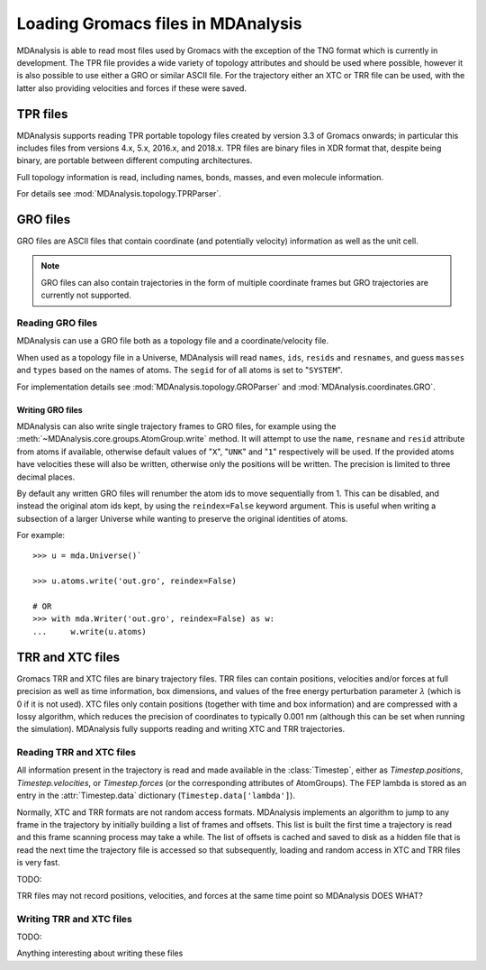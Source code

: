 .. _loading_gromacs: 

###################################
Loading Gromacs files in MDAnalysis
###################################

MDAnalysis is able to read most files used by Gromacs with the exception
of the TNG format which is currently in development.
The TPR file provides a wide variety of topology attributes
and should be used where possible,
however it is also possible to use either a GRO or similar ASCII file.
For the trajectory either an XTC or TRR file can be used,
with the latter also providing velocities and forces if these were saved.

.. seealso::
   `Loading PDB files <load_databank>`
   `Loading XYZ files <load_xyz>`
   

.. _load_tpr:

TPR files
---------

MDAnalysis supports reading TPR portable topology files created by
version 3.3 of Gromacs onwards; in particular this includes files from
versions 4.x, 5.x, 2016.x, and 2018.x. TPR files are binary files in
XDR format that, despite being binary, are portable between different
computing architectures.

Full topology information is read, including names, bonds, masses, and
even molecule information.

For details see :mod:`MDAnalysis.topology.TPRParser`.


.. _load_gro:


GRO files
---------

GRO files are ASCII files that contain coordinate (and potentially
velocity) information as well as the unit cell.

.. Note:: GRO files can also contain trajectories in the form of
	  multiple coordinate frames but GRO trajectories are
	  currently not supported.


Reading GRO files
~~~~~~~~~~~~~~~~~

MDAnalysis can use a GRO file both as a topology file and a
coordinate/velocity file.

When used as a topology file in a Universe, MDAnalysis will read
``names``, ``ids``, ``resids`` and ``resnames``,
and guess ``masses`` and ``types`` based on the names of atoms.
The ``segid`` for of all atoms is set to "``SYSTEM``".

For implementation details see
:mod:`MDAnalysis.topology.GROParser` and :mod:`MDAnalysis.coordinates.GRO`.



Writing GRO files
^^^^^^^^^^^^^^^^^

MDAnalysis can also write single trajectory frames to GRO files, for
example using the :meth:`~MDAnalysis.core.groups.AtomGroup.write`
method.  It will attempt to use the ``name``, ``resname`` and
``resid`` attribute from atoms if available, otherwise default values
of "``X``", "``UNK``" and "``1``" respectively will be used.  If the
provided atoms have velocities these will also be written, otherwise
only the positions will be written.  The precision is limited to three
decimal places.

By default any written GRO files will renumber the atom ids to move sequentially
from 1.  This can be disabled, and instead the original atom ids kept, by
using the ``reindex=False`` keyword argument.  This is useful when writing a
subsection of a larger Universe while wanting to preserve the original
identities of atoms.

For example::

   >>> u = mda.Universe()`

   >>> u.atoms.write('out.gro', reindex=False)

   # OR
   >>> with mda.Writer('out.gro', reindex=False) as w:
   ...     w.write(u.atoms)




.. Links
.. _Gromacs: http://www.gromacs.org
.. _`Gromacs manual`: http://manual.gromacs.org/documentation/5.1/manual-5.1.pdf
.. _TPR file: http://manual.gromacs.org/current/online/tpr.html
.. _`Issue Tracker`: https://github.com/MDAnalysis/mdanalysis/issues
.. _`Issue 2`: https://github.com/MDAnalysis/mdanalysis/issues/2
.. _`Issue 463`: https://github.com/MDAnalysis/mdanalysis/pull/463
.. _TPRReaderDevelopment: https://github.com/MDAnalysis/mdanalysis/wiki/TPRReaderDevelopment

.. _load_trr:

TRR and XTC files
-----------------

Gromacs TRR and XTC files are binary trajectory files. TRR files can
contain positions, velocities and/or forces at full precision as well
as time information, box dimensions, and values of the free energy
perturbation parameter :math:`\lambda` (which is 0 if it is not
used). XTC files only contain positions (together with time and box
information) and are compressed with a lossy algorithm, which reduces
the precision of coordinates to typically 0.001 nm (although this can
be set when running the simulation). MDAnalysis fully supports reading
and writing XTC and TRR trajectories.

.. SeeAlso::
   MDAnalysis.coordinates.XTC
   MDAnalysis.coordinates.TRR
   MDAnalysis.lib.formats.libmdaxdr


Reading TRR and XTC files
~~~~~~~~~~~~~~~~~~~~~~~~~

All information present in the trajectory is read and made available
in the :class:`Timestep`, either as `Timestep.positions`,
`Timestep.velocities`, or `Timestep.forces` (or the corresponding
attributes of AtomGroups). The FEP lambda is stored as an entry in the
:attr:`Timestep.data` dictionary (``Timestep.data['lambda']``).

Normally, XTC and TRR formats are not random access
formats. MDAnalysis implements an algorithm to jump to any frame in
the trajectory by initially building a list of frames and
offsets. This list is built the first time a trajectory is read and
this frame scanning process may take a while. The list of offsets is
cached and saved to disk as a hidden file that is read the next time
the trajectory file is accessed so that subsequently, loading and
random access in XTC and TRR files is very fast.
       

TODO:

TRR files may not record positions, velocities, and forces at the same
time point so MDAnalysis DOES WHAT?



Writing TRR and XTC files
~~~~~~~~~~~~~~~~~~~~~~~~~

TODO:

Anything interesting about writing these files
